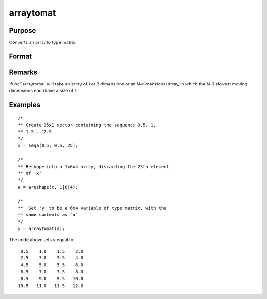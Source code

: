 
arraytomat
==============================================

Purpose
----------------

Converts an array to type matrix.

Format
----------------
.. function:: y = arraytomat(a)

    :param a: 
    :type a: N-dimensional array

    :returns: y (*KxL or 1xL matrix or scalar*), where *L* is the size of the fastest moving dimension of the array and *K* is the size of the second fastest moving dimension.

Remarks
-------

:func:`arraytomat` will take an array of 1 or 2 dimensions or an N-dimensional
array, in which the N-2 slowest moving dimensions each have a size of 1.

Examples
----------------

::

    /*
    ** Create 25x1 vector containing the sequence 0.5, 1,
    ** 1.5...12.5
    */
    x = seqa(0.5, 0.5, 25);
    
    /*
    ** Reshape into a 1x6x4 array, discarding the 25th element
    ** of 'x'
    */
    a = areshape(x, 1|6|4);
    
    /*
    **  Set 'y' to be a 6x4 variable of type matrix, with the
    ** same contents as 'a'
    */
    y = arraytomat(a);

The code above sets *y* equal to:

::

     0.5    1.0    1.5    2.0
     2.5    3.0    3.5    4.0
     4.5    5.0    5.5    6.0
     6.5    7.0    7.5    8.0
     8.5    9.0    9.5   10.0
    10.5   11.0   11.5   12.0

.. seealso:: Functions :func:`mattoarray`


